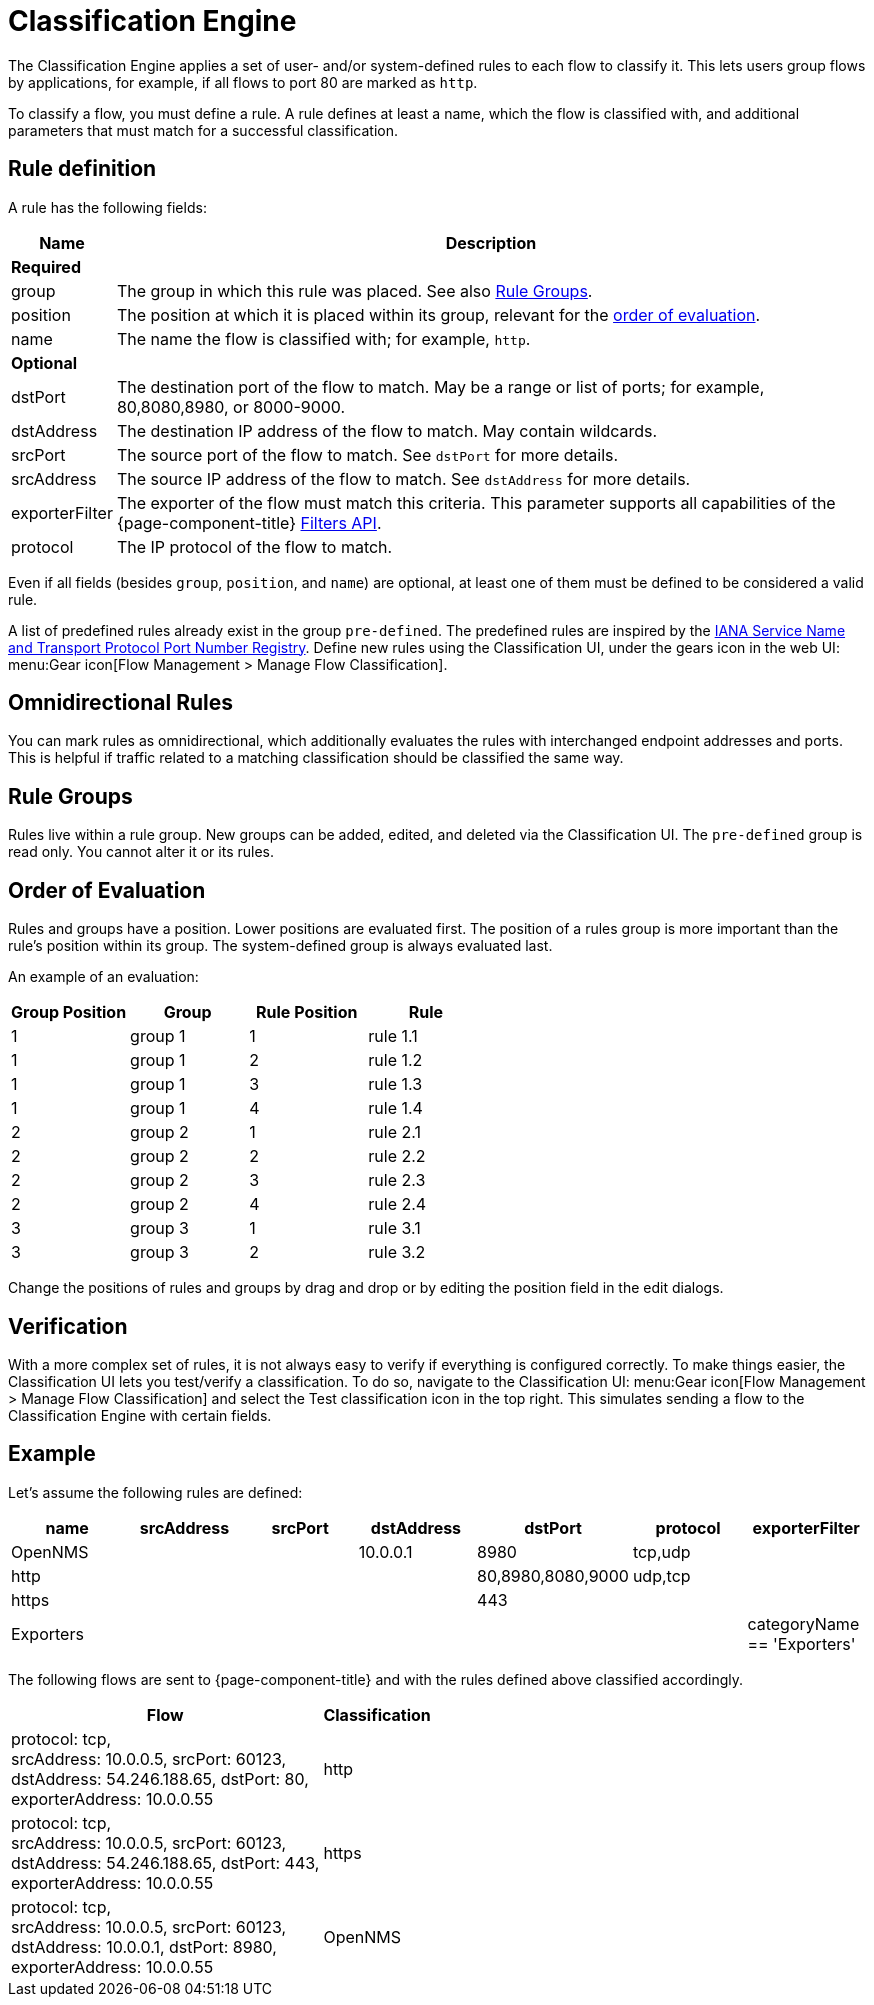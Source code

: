 
[[ga-flow-support-classification-engine]]
= Classification Engine

The Classification Engine applies a set of user- and/or system-defined rules to each flow to classify it.
This lets users group flows by applications, for example, if all flows to port 80 are marked as `http`.

To classify a flow, you must define a rule.
A rule defines at least a name, which the flow is classified with, and additional parameters that must match for a successful classification.

== Rule definition
A rule has the following fields:

[options="header, autowidth"]
|===
| Name            | Description
2+| *Required*

| group
| The group in which this rule was placed.
See also <<rule-groups,Rule Groups>>.

| position
| The position at which it is placed within its group, relevant for the <<evaluation-order, order of evaluation>>.

| name
| The name the flow is classified with; for example, `http`.

2+| *Optional*

| dstPort
| The destination port of the flow to match.
May be a range or list of ports; for example, 80,8080,8980, or 8000-9000.

| dstAddress
| The destination IP address of the flow to match.
May contain wildcards.

| srcPort
| The source port of the flow to match.
See `dstPort` for more details.

| srcAddress
| The source IP address of the flow to match.
See `dstAddress` for more details.

| exporterFilter
| The exporter of the flow must match this criteria.
This parameter supports all capabilities of the {page-component-title} xref:reference:configuration/filters/filters.adoc[Filters API].

| protocol
| The IP protocol of the flow to match.
|===

Even if all fields (besides `group`, `position`, and `name`) are optional, at least one of them must be defined to be considered a valid rule.

A list of predefined rules already exist in the group `pre-defined`.
The predefined rules are inspired by the https://www.iana.org/assignments/service-names-port-numbers/service-names-port-numbers.xhtml[IANA Service Name and Transport Protocol Port Number Registry].
Define new rules using the Classification UI, under the gears icon in the web UI: menu:Gear icon[Flow Management > Manage Flow Classification].

== Omnidirectional Rules
You can mark rules as omnidirectional, which additionally evaluates the rules with interchanged endpoint addresses and ports.
This is helpful if traffic related to a matching classification should be classified the same way.

[[rule-groups]]
== Rule Groups
Rules live within a rule group.
New groups can be added, edited, and deleted via the Classification UI.
The `pre-defined` group is read only.
You cannot alter it or its rules.

[[evaluation-order]]
== Order of Evaluation
Rules and groups have a position.
Lower positions are evaluated first.
The position of a rules group is more important than the rule's position within its group.
The system-defined group is always evaluated last.

An example of an evaluation:

[options="header"]
|===
| Group Position | Group   | Rule Position | Rule
| 1              | group 1 | 1             | rule 1.1
| 1              | group 1 | 2             | rule 1.2
| 1              | group 1 | 3             | rule 1.3
| 1              | group 1 | 4             | rule 1.4
| 2              | group 2 | 1             | rule 2.1
| 2              | group 2 | 2             | rule 2.2
| 2              | group 2 | 3             | rule 2.3
| 2              | group 2 | 4             | rule 2.4
| 3              | group 3 | 1             | rule 3.1
| 3              | group 3 | 2             | rule 3.2
|===

Change the positions of rules and groups by drag and drop or by editing the position field in the edit dialogs.

== Verification

With a more complex set of rules, it is not always easy to verify if everything is configured correctly.
To make things easier, the Classification UI lets you test/verify a classification.
To do so, navigate to the Classification UI:
menu:Gear icon[Flow Management > Manage Flow Classification] and select the Test classification icon in the top right.
This simulates sending a flow to the Classification Engine with certain fields.

== Example

Let's assume the following rules are defined:

[options="header"]
|===
| name       |  srcAddress | srcPort | dstAddress | dstPort           | protocol | exporterFilter
| OpenNMS    |             |         | 10.0.0.1   | 8980              | tcp,udp  |
| http       |             |         |            | 80,8980,8080,9000 | udp,tcp  |
| https      |             |         |            | 443               |          |
| Exporters  |             |         |            |                   |          | categoryName == 'Exporters'
|===

The following flows are sent to {page-component-title} and with the rules defined above classified accordingly.

[options="header, autowidth"]
|===
| Flow    | Classification

| protocol: tcp, +
  srcAddress: 10.0.0.5, srcPort: 60123, +
  dstAddress: 54.246.188.65, dstPort: 80, +
  exporterAddress: 10.0.0.55
| http

| protocol: tcp, +
  srcAddress: 10.0.0.5, srcPort: 60123, +
  dstAddress: 54.246.188.65, dstPort: 443, +
  exporterAddress: 10.0.0.55
| https

| protocol: tcp, +
  srcAddress: 10.0.0.5, srcPort: 60123, +
  dstAddress: 10.0.0.1, dstPort: 8980, +
  exporterAddress: 10.0.0.55
| OpenNMS

|===
